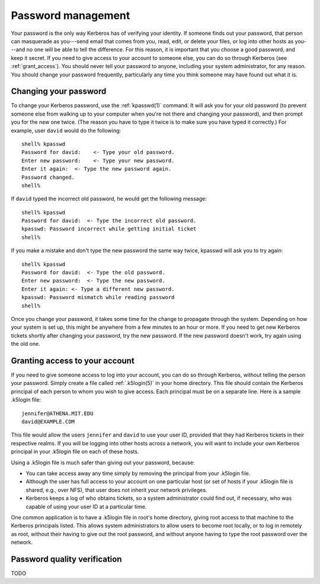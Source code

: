 Password management
===================

Your password is the only way Kerberos has of verifying your identity.
If someone finds out your password, that person can masquerade as
you---send email that comes from you, read, edit, or delete your files,
or log into other hosts as you---and no one will be able to tell the
difference.  For this reason, it is important that you choose a good
password, and keep it secret.  If you need to give access to your
account to someone else, you can do so through Kerberos (see
:ref:`grant_access`).  You should never tell your password to anyone,
including your system administrator, for any reason.  You should
change your password frequently, particularly any time you think
someone may have found out what it is.


Changing your password
----------------------

To change your Kerberos password, use the :ref:`kpasswd(1)` command.
It will ask you for your old password (to prevent someone else from
walking up to your computer when you're not there and changing your
password), and then prompt you for the new one twice.  (The reason you
have to type it twice is to make sure you have typed it correctly.)
For example, user ``david`` would do the following::

    shell% kpasswd
    Password for david:    <- Type your old password.
    Enter new password:    <- Type your new password.
    Enter it again:  <- Type the new password again.
    Password changed.
    shell%

If ``david`` typed the incorrect old password, he would get the
following message::

    shell% kpasswd
    Password for david:  <- Type the incorrect old password.
    kpasswd: Password incorrect while getting initial ticket
    shell%

If you make a mistake and don't type the new password the same way
twice, kpasswd will ask you to try again::

    shell% kpasswd
    Password for david:  <- Type the old password.
    Enter new password:  <- Type the new password.
    Enter it again: <- Type a different new password.
    kpasswd: Password mismatch while reading password
    shell%

Once you change your password, it takes some time for the change to
propagate through the system.  Depending on how your system is set up,
this might be anywhere from a few minutes to an hour or more.  If you
need to get new Kerberos tickets shortly after changing your password,
try the new password.  If the new password doesn't work, try again
using the old one.


.. _grant_access:

Granting access to your account
-------------------------------

If you need to give someone access to log into your account, you can
do so through Kerberos, without telling the person your password.
Simply create a file called :ref:`.k5login(5)` in your home directory.
This file should contain the Kerberos principal of each person to whom
you wish to give access.  Each principal must be on a separate line.
Here is a sample .k5login file::

    jennifer@ATHENA.MIT.EDU
    david@EXAMPLE.COM

This file would allow the users ``jennifer`` and ``david`` to use your
user ID, provided that they had Kerberos tickets in their respective
realms.  If you will be logging into other hosts across a network, you
will want to include your own Kerberos principal in your .k5login file
on each of these hosts.

Using a .k5login file is much safer than giving out your password,
because:

* You can take access away any time simply by removing the principal
  from your .k5login file.

* Although the user has full access to your account on one particular
  host (or set of hosts if your .k5login file is shared, e.g., over
  NFS), that user does not inherit your network privileges.

* Kerberos keeps a log of who obtains tickets, so a system
  administrator could find out, if necessary, who was capable of using
  your user ID at a particular time.

One common application is to have a .k5login file in root's home
directory, giving root access to that machine to the Kerberos
principals listed.  This allows system administrators to allow users
to become root locally, or to log in remotely as root, without their
having to give out the root password, and without anyone having to
type the root password over the network.


Password quality verification
-----------------------------

TODO
